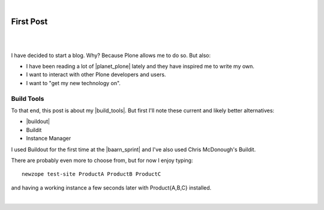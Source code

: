 |

First Post
==========

|

.. image:: /images/look-at-me.jpg
    :align: center
    :class: blog-image

.. https://stackoverflow.com/a/6652379

.. role:: strike
    :class: strike

|

I have decided to start a blog. Why? Because Plone allows me to do so. But also:

- I have been reading a lot of |planet_plone| lately and they have inspired me to write my own.
- I want to interact with other Plone developers and users.
- I want to "get my new technology on".

Build Tools
-----------

To that end, this post is about my |build_tools|. But first I'll note these current and likely better alternatives:

- |buildout|
- :strike:`Buildit`
- :strike:`Instance Manager`

I used Buildout for the first time at the |baarn_sprint| and I've also used Chris McDonough's Buildit.

There are probably even more to choose from, but for now I enjoy typing:

::

    newzope test-site ProductA ProductB ProductC

and having a working instance a few seconds later with Product{A,B,C} installed.

|

.. https://stackoverflow.com/a/11718325

.. |planet_plone| raw:: html

   <a href="https://planet.plone.org" target="_blank">Plone blogs</a>

.. |baarn_sprint| raw:: html

   <a href="https://web.archive.org/web/20071012114759/http://plone.org/events/sprints/past-sprints/baarn-ui-sprint-2007" target="_blank">Baarn UI Sprint 2007</a>

.. |build_tools| raw:: html

   <a href="https://svn.plone.org/svn/collective/newzope" target="_blank">build tools</a>

.. |buildout| raw:: html

   <a href="https://buildout.org" target="_blank">Buildout</a>
